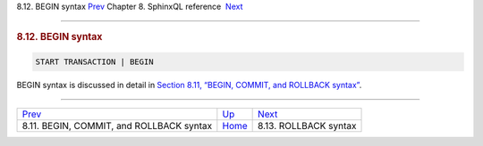 .. raw:: html

   <div class="navheader">

8.12. BEGIN syntax
`Prev <sphinxql-commit.html>`__ 
Chapter 8. SphinxQL reference
 `Next <sphinxql-rollback.html>`__

--------------

.. raw:: html

   </div>

.. raw:: html

   <div class="sect1">

.. raw:: html

   <div class="titlepage">

.. raw:: html

   <div>

.. raw:: html

   <div>

.. rubric:: 8.12. BEGIN syntax
   :name: begin-syntax
   :class: title

.. raw:: html

   </div>

.. raw:: html

   </div>

.. raw:: html

   </div>

.. code:: programlisting

    START TRANSACTION | BEGIN

BEGIN syntax is discussed in detail in `Section 8.11, “BEGIN, COMMIT,
and ROLLBACK syntax” <sphinxql-commit.html>`__.

.. raw:: html

   </div>

.. raw:: html

   <div class="navfooter">

--------------

+---------------------------------------------+------------------------------------+--------------------------------------+
| `Prev <sphinxql-commit.html>`__             | `Up <sphinxql-reference.html>`__   |  `Next <sphinxql-rollback.html>`__   |
+---------------------------------------------+------------------------------------+--------------------------------------+
| 8.11. BEGIN, COMMIT, and ROLLBACK syntax    | `Home <index.html>`__              |  8.13. ROLLBACK syntax               |
+---------------------------------------------+------------------------------------+--------------------------------------+

.. raw:: html

   </div>
